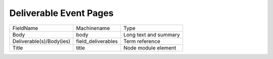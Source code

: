 Deliverable Event Pages
=======================
+--------------------------+--------------------+-----------------------+
| FieldName                | Machinename        | Type                  |
+--------------------------+--------------------+-----------------------+
| Body                     | body               | Long text and summary |
+--------------------------+--------------------+-----------------------+
| Deliverable(s)/Body(ies) | field_deliverables | Term reference        |
+--------------------------+--------------------+-----------------------+
| Title                    | title              | Node module element   |
+--------------------------+--------------------+-----------------------+
